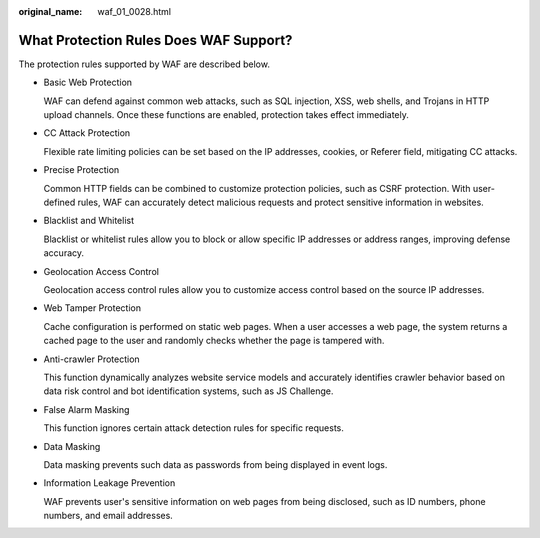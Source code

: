 :original_name: waf_01_0028.html

.. _waf_01_0028:

What Protection Rules Does WAF Support?
=======================================

The protection rules supported by WAF are described below.

-  Basic Web Protection

   WAF can defend against common web attacks, such as SQL injection, XSS, web shells, and Trojans in HTTP upload channels. Once these functions are enabled, protection takes effect immediately.

-  CC Attack Protection

   Flexible rate limiting policies can be set based on the IP addresses, cookies, or Referer field, mitigating CC attacks.

-  Precise Protection

   Common HTTP fields can be combined to customize protection policies, such as CSRF protection. With user-defined rules, WAF can accurately detect malicious requests and protect sensitive information in websites.

-  Blacklist and Whitelist

   Blacklist or whitelist rules allow you to block or allow specific IP addresses or address ranges, improving defense accuracy.

-  Geolocation Access Control

   Geolocation access control rules allow you to customize access control based on the source IP addresses.

-  Web Tamper Protection

   Cache configuration is performed on static web pages. When a user accesses a web page, the system returns a cached page to the user and randomly checks whether the page is tampered with.

-  Anti-crawler Protection

   This function dynamically analyzes website service models and accurately identifies crawler behavior based on data risk control and bot identification systems, such as JS Challenge.

-  False Alarm Masking

   This function ignores certain attack detection rules for specific requests.

-  Data Masking

   Data masking prevents such data as passwords from being displayed in event logs.

-  Information Leakage Prevention

   WAF prevents user's sensitive information on web pages from being disclosed, such as ID numbers, phone numbers, and email addresses.
